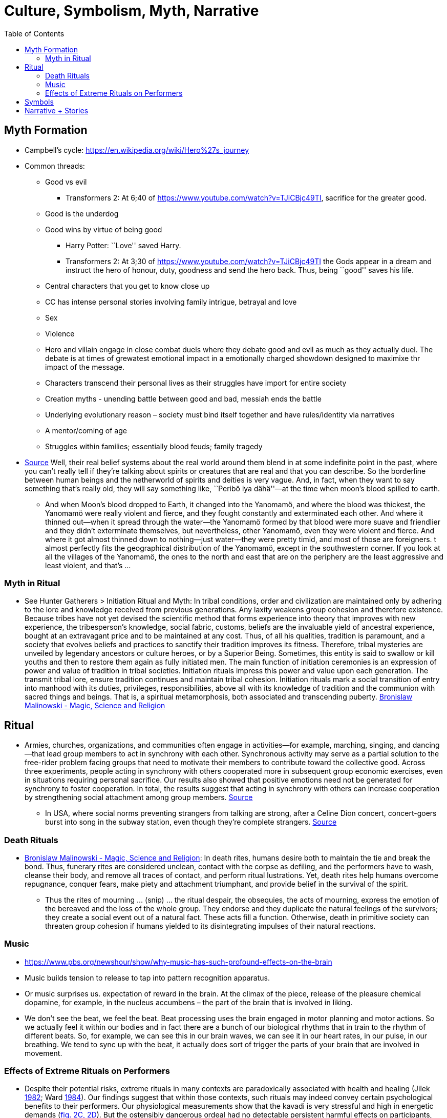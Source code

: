 :toc: toc::[]

= Culture, Symbolism, Myth, Narrative

== Myth Formation

* Campbell’s cycle: https://en.wikipedia.org/wiki/Hero%27s_journey
* Common threads:
** Good vs evil
*** Transformers 2: At 6;40 of https://www.youtube.com/watch?v=TJiCBjc49TI, sacrifice for the greater good.
** Good is the underdog
** Good wins by virtue of being good
*** Harry Potter: ``Love'' saved Harry.
*** Transformers 2: At 3;30 of https://www.youtube.com/watch?v=TJiCBjc49TI the Gods appear in a dream and instruct the hero of honour, duty, goodness and send the hero back. Thus, being ``good'' saves his life.

** Central characters that you get to know close up
** CC has intense personal stories involving family intrigue, betrayal and love
** Sex
** Violence
** Hero and villain engage in close combat duels where they debate good and evil as much as they actually duel. The debate is at times of grewatest emotional impact in a emotionally charged showdown designed to maximixe thr impact of the message.
** Characters transcend their personal lives as their struggles have import for entire society
** Creation myths - unending battle between good and bad, messiah ends the battle
** Underlying evolutionary reason – society must bind itself together and have rules/identity via narratives
** A mentor/coming of age
** Struggles within families; essentially blood feuds; family tragedy
* https://www.edge.org/conversation/napoleon-chagnon-blood-is-their-argument[Source] Well, their real belief systems about the real world around them blend in at some indefinite point in the past, where you can’t really tell if they’re talking about spirits or creatures that are real and that you can describe. So the borderline between human beings and the netherworld of spirits and deities is very vague. And, in fact, when they want to say something that’s really old, they will say something like, ``Peribö iya dähä''—at the time when moon’s blood spilled to earth.
** And when Moon’s blood dropped to Earth, it changed into the Yanomamö, and where the blood was thickest, the Yanomamö were really violent and fierce, and they fought constantly and exterminated each other. And where it thinned out—when it spread through the water—the Yanomamö formed by that blood were more suave and friendlier and they didn’t exterminate themselves, but nevertheless, other Yanomamö, even they were violent and fierce. And where it got almost thinned down to nothing—just water—they were pretty timid, and most of those are foreigners. t almost perfectly fits the geographical distribution of the Yanomamö, except in the southwestern corner. If you look at all the villages of the Yanomamö, the ones to the north and east that are on the periphery are the least aggressive and least violent, and that’s …

=== Myth in Ritual

* See Hunter Gatherers > Initiation Ritual and Myth: In tribal conditions, order and civilization are maintained only by adhering to the lore and knowledge received from previous generations. Any laxity weakens group cohesion and therefore existence. Because tribes have not yet devised the scientific method that forms experience into theory that improves with new experience, the tribesperson's knowledge, social fabric, customs, beliefs are the invaluable yield of ancestral experience, bought at an extravagant price and to be maintained at any cost. Thus, of all his qualities, tradition is paramount,  and a society that evolves beliefs and practices to sanctify their tradition improves its fitness. Therefore, tribal mysteries are unveiled by legendary ancestors or culture heroes, or by a Superior Being. Sometimes, this entity is said to swallow or kill youths and then to restore them again as fully initiated men. The main function of initiation ceremonies is an expression of power and value of tradition in tribal societies. Initiation rituals impress this power and value upon each generation. The transmit tribal lore, ensure tradition continues and maintain tribal cohesion. Initiation rituals mark a social transition of entry into manhood with its duties, privileges, responsibilities, above all with its knowledge of tradition and the communion with sacred things and beings. That is, a spiritual metamorphosis, both associated and transcending puberty. https://monoskop.org/images/4/41/Malinowski_Bronislaw_Magic_Science_and_Religion_and_Other_Essays_1948.pdf[Bronislaw Malinowski - Magic, Science and Religion]

== Ritual

* Armies, churches, organizations, and communities often engage in activities—for example, marching, singing, and dancing—that lead group members to act in synchrony with each other. Synchronous activity may serve as a partial solution to the free-rider problem facing groups that need to motivate their members to contribute toward the collective good. Across three experiments, people acting in synchrony with others cooperated more in
subsequent group economic exercises, even in situations requiring personal sacrifice. Our results also showed that positive emotions need not be generated for synchrony to foster cooperation. In total, the results suggest that acting in synchrony with others can increase cooperation by
strengthening social attachment among group members. http://citeseerx.ist.psu.edu/viewdoc/download?doi=10.1.1.1019.1614&rep=rep1&type=pdf[Source]
** In USA, where social norms preventing strangers from talking are strong, after a Celine Dion concert, concert-goers burst into song in the subway station, even though they're complete strangers. https://newyork.cbslocal.com/2020/03/07/celine-dion-subway-singing/[Source]

=== Death Rituals

* https://monoskop.org/images/4/41/Malinowski_Bronislaw_Magic_Science_and_Religion_and_Other_Essays_1948.pdf[Bronislaw Malinowski - Magic, Science and Religion]: In death rites, humans desire both to maintain the tie and break the bond. Thus, funerary rites are considered unclean, contact with the corpse as defiling, and the performers have to wash, cleanse their body, and remove all traces of contact, and perform ritual lustrations. Yet, death rites help humans overcome repugnance, conquer fears, make piety and attachment triumphant, and provide belief  in the survival of the spirit.
** Thus the rites of mourning ... (snip) ... the ritual despair, the obsequies, the acts of mourning, express the emotion of the bereaved and the loss of the whole group. They endorse and they duplicate the natural feelings of the survivors; they create a social event out of a natural fact. These acts fill a function. Otherwise, death in primitive society can threaten group cohesion if humans yielded to its disintegrating impulses of their natural reactions.

=== Music

* https://www.pbs.org/newshour/show/why-music-has-such-profound-effects-on-the-brain
* Music builds tension to release to tap into pattern recognition apparatus.
* Or music surprises us. expectation of reward in the brain. At the climax of the piece, release of the pleasure chemical dopamine, for example, in the nucleus accumbens – the part of the brain that is involved in liking.
* We don’t see the beat, we feel the beat. Beat processing uses the brain engaged in motor planning and motor actions. So we actually feel it within our bodies and in fact there are a bunch of our biological rhythms that in train to the rhythm of different beats. So, for example, we can see this in our brain waves, we can see it in our heart rates, in our pulse, in our breathing. We tend to sync up with the beat, it actually does sort of trigger the parts of your brain that are involved in movement.

=== Effects of Extreme Rituals on Performers

* Despite their potential risks, extreme rituals in many contexts are paradoxically associated with health and healing (Jilek https://www-journals-uchicago-edu.mutex.gmu.edu/doi/full/10.1086/705665#rf24[1982]; Ward https://www-journals-uchicago-edu.mutex.gmu.edu/doi/full/10.1086/705665#rf51[1984]). Our findings suggest that within those contexts, such rituals may indeed convey certain psychological benefits to their performers. Our physiological measurements show that the kavadi is very stressful and high in energetic demands (https://www-journals-uchicago-edu.mutex.gmu.edu/doi/full/10.1086/705665#[fig. 2C, 2D]). But the ostensibly dangerous ordeal had no detectable persistent harmful effects on participants, who in fact showed signs of improvement in their perceived health and quality of life. We suggest that the effects of ritual participation on psychological well-being occur through two distinct but mutually compatible pathways: a bottom-up process triggered by neurological responses to the ordeal and a top-down process that relies on communicative elements of ritual performance (Hobson et al. https://www-journals-uchicago-edu.mutex.gmu.edu/doi/full/10.1086/705665#rf22[2017]).
* Specifically, the bottom-up pathway involves physical aspects of ritual performance related to emotional regulation. Ritual is a common behavioral response to stress (Lang et al. https://www-journals-uchicago-edu.mutex.gmu.edu/doi/full/10.1086/705665#rf30[2015]; Sosis https://www-journals-uchicago-edu.mutex.gmu.edu/doi/full/10.1086/705665#rf45[2007]), and anthropological evidence shows that in many cultures dysphoric rituals involving intense and prolonged exertion and/or altered states of consciousness are considered as efficient ways of dealing with various illnesses (Jilek https://www-journals-uchicago-edu.mutex.gmu.edu/doi/full/10.1086/705665#rf24[1982]). In our study, those who suffered from chronic illnesses engaged in more painful forms of participation by enduring more piercings. Notably, higher levels of pain during the ritual were associated with improvements in self-assessed health post-ritual. Although the pain was relatively short-lived, there is evidence that the social and individual effects of participation can be long-lasting (Tewari et al. https://www-journals-uchicago-edu.mutex.gmu.edu/doi/full/10.1086/705665#rf49[2012]; Whitehouse and Lanman https://www-journals-uchicago-edu.mutex.gmu.edu/doi/full/10.1086/705665#rf53[2014]).
* The sensory, physiological, and emotional hyperarousal involved in strenuous ordeals can produce feelings of euphoria and alleviation from pain and anxiety (Fischer et al. https://www-journals-uchicago-edu.mutex.gmu.edu/doi/full/10.1086/705665#rf18[2014]; Xygalatas https://www-journals-uchicago-edu.mutex.gmu.edu/doi/full/10.1086/705665#rf57[2008]), and there is evidence of a neurochemical basis for these effects via endocrine alterations in neurotransmitters such as endorphins (Boecker et al. https://www-journals-uchicago-edu.mutex.gmu.edu/doi/full/10.1086/705665#rf8[2008]; Lang et al. https://www-journals-uchicago-edu.mutex.gmu.edu/doi/full/10.1086/705665#rf31[2017]) or endocannabinoids (Fuss et al. https://www-journals-uchicago-edu.mutex.gmu.edu/doi/full/10.1086/705665#rf19[2015]). These endocrine effects are amplified when performed collectively, as shown by studies of communal chanting, dancing, and other common aspects of ritual (Tarr et al. https://www-journals-uchicago-edu.mutex.gmu.edu/doi/full/10.1086/705665#rf48[2015]). While it is uncertain how long-lasting these effects are, such euphoric experiences may become self-referential for future well-being assessment.
* At the same time, a top-down pathway involves social-symbolic aspects of ritual. Cultural expectations and beliefs in the healing power of the ritual may act as a placebo (McClenon https://www-journals-uchicago-edu.mutex.gmu.edu/doi/full/10.1086/705665#rf33[1997]), buffering stress-induced pressures on the immune system (Rabin https://www-journals-uchicago-edu.mutex.gmu.edu/doi/full/10.1086/705665#rf39[1999]). In addition, social factors can interact with and amplify the low-level effects of physiological arousal (Konvalinka et al. https://www-journals-uchicago-edu.mutex.gmu.edu/doi/full/10.1086/705665#rf28[2011]). Performed collectively, these rituals can provide additional comfort through forging communal bonds, providing a sense of community and belonging, and building social networks of support (Dunbar and Shultz https://www-journals-uchicago-edu.mutex.gmu.edu/doi/full/10.1086/705665#rf15[2010]; Xygalatas et al. https://www-journals-uchicago-edu.mutex.gmu.edu/doi/full/10.1086/705665#rf60[2013]). The Thaipusam is the most important collective event in the life of this community, and higher investments in this ritual are ostensibly perceived by other members as signs of allegiance to the group, consequently enhancing participants’ reputation (Watson-Jones and Legare https://www-journals-uchicago-edu.mutex.gmu.edu/doi/full/10.1086/705665#rf52[2016]) and elevating their social status (Bulbulia https://www-journals-uchicago-edu.mutex.gmu.edu/doi/full/10.1086/705665#rf10[2004]; Power https://www-journals-uchicago-edu.mutex.gmu.edu/doi/full/10.1086/705665#rf36[2017a]). Multiple lines of research suggest that individuals are strongly motivated to engage in status-seeking efforts (Cheng, Tracy, and Henrich https://www-journals-uchicago-edu.mutex.gmu.edu/doi/full/10.1086/705665#rf12[2010]; Willard and Legare https://www-journals-uchicago-edu.mutex.gmu.edu/doi/full/10.1086/705665#rf54[2017]) and that there is a strong positive relationship between social rank and subjective well-being (Anderson et al. https://www-journals-uchicago-edu.mutex.gmu.edu/doi/full/10.1086/705665#rf1[2012]; Barkow et al. https://www-journals-uchicago-edu.mutex.gmu.edu/doi/full/10.1086/705665#rf3[1975]). Indeed, we found that individuals of lower socioeconomic status were more motivated to invest in the painful activities that can function as costly signals of commitment. Recent evidence from a field study in India shows that those who partake in these rituals indeed reap the cooperative benefits that result from increased status (Power https://www-journals-uchicago-edu.mutex.gmu.edu/doi/full/10.1086/705665#rf37[2017b]).
* In addition, the cost of participation can have important self-signaling functions. On the one hand, it can boost performers’ perceived fitness and self-esteem, which positively affects mental health (Barkow et al. https://www-journals-uchicago-edu.mutex.gmu.edu/doi/full/10.1086/705665#rf3[1975]). On the other hand, through a process of effort justification, such costs can strengthen one’s attachment to the group and sense of belonging (Festinger https://www-journals-uchicago-edu.mutex.gmu.edu/doi/full/10.1086/705665#rf17[1962]; Sosis https://www-journals-uchicago-edu.mutex.gmu.edu/doi/full/10.1086/705665#rf44[2003]). This role of costly rituals in generating positive subjective states (Bastian et al. https://www-journals-uchicago-edu.mutex.gmu.edu/doi/full/10.1086/705665#rf6[2014b]; Fischer et al. https://www-journals-uchicago-edu.mutex.gmu.edu/doi/full/10.1086/705665#rf18[2014]; Wood https://www-journals-uchicago-edu.mutex.gmu.edu/doi/full/10.1086/705665#rf56[2016]) and facilitating social bonding (Bastian, Jetten, and Ferris https://www-journals-uchicago-edu.mutex.gmu.edu/doi/full/10.1086/705665#rf5[2014a]; Whitehouse and Lanman https://www-journals-uchicago-edu.mutex.gmu.edu/doi/full/10.1086/705665#rf53[2014]) may offer insights into the functions of painful religious practices.

== Symbols

* Tree of Life
* Sun
** Trundholm Sun Chariot
** Surya Mandir
* https://en.wikipedia.org/wiki/Earth_goddess[Earth Mother]
** https://en.wikipedia.org/wiki/Ki_(goddess)[Ki] and https://en.wikipedia.org/wiki/Ninhursag[Ninhursag] are https://en.wikipedia.org/wiki/Mesopotamian[Mesopotamian] earth goddesses. In https://en.wikipedia.org/wiki/Greek_mythology[Greek mythology], the Earth is personified as https://en.wikipedia.org/wiki/Gaia_(mythology)[Gaia], corresponding to Roman https://en.wikipedia.org/wiki/Terra_(mythology)[Terra], Indic https://en.wikipedia.org/wiki/Prithvi[Prithvi]/https://en.wikipedia.org/wiki/Bh%C5%ABmi[Bhūmi], etc. traced to an ``https://en.wikipedia.org/wiki/Mother_goddess[Earth Mother]'' complementary to the ``https://en.wikipedia.org/wiki/Dyeus[Sky Father]'' in https://en.wikipedia.org/wiki/Proto-Indo-European_religion[Proto-Indo-European religion]. https://en.wikipedia.org/wiki/Egyptian_mythology[Egyptian mythology] exceptionally has a https://en.wikipedia.org/wiki/Nut_(goddess)[sky goddess] and an https://en.wikipedia.org/wiki/Geb[Earth god].
* https://en.wikipedia.org/wiki/Sky_father[Sky Father] - term for a recurring concept in https://en.wikipedia.org/wiki/Polytheistic[polytheistic] religions of a https://en.wikipedia.org/wiki/Sky_deity[sky god] who is addressed as a ``father'', often the father of a https://en.wikipedia.org/wiki/Pantheon_(gods)[pantheon] and is often either reigning or former https://en.wikipedia.org/wiki/King_of_the_Gods[King of the Gods].
** https://en.wikipedia.org/wiki/Tengri[Tengri]
** https://en.wikipedia.org/wiki/Tian[Tian]
* https://en.wikipedia.org/wiki/List_of_fertility_deities[Fertility Deities]

== Narrative + Stories


